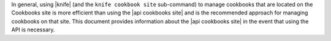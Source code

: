 .. The contents of this file are included in multiple topics and describes a note or a warning.
.. This file is very likely included in many spots across doc sets and versioned docs sets. It should be edited carefully, keeping in mind that it must be a neutral, matter-of-fact statement.
.. This file should not be changed in a way that hinders its ability to appear in multiple documentation sets.


In general, using |knife| (and the ``knife cookbook site`` sub-command) to manage cookbooks that are located on the Cookbooks site is more efficient than using the |api cookbooks site| and is the recommended approach for managing cookbooks on that site. This document provides information about the |api cookbooks site| in the event that using the API is necessary.
